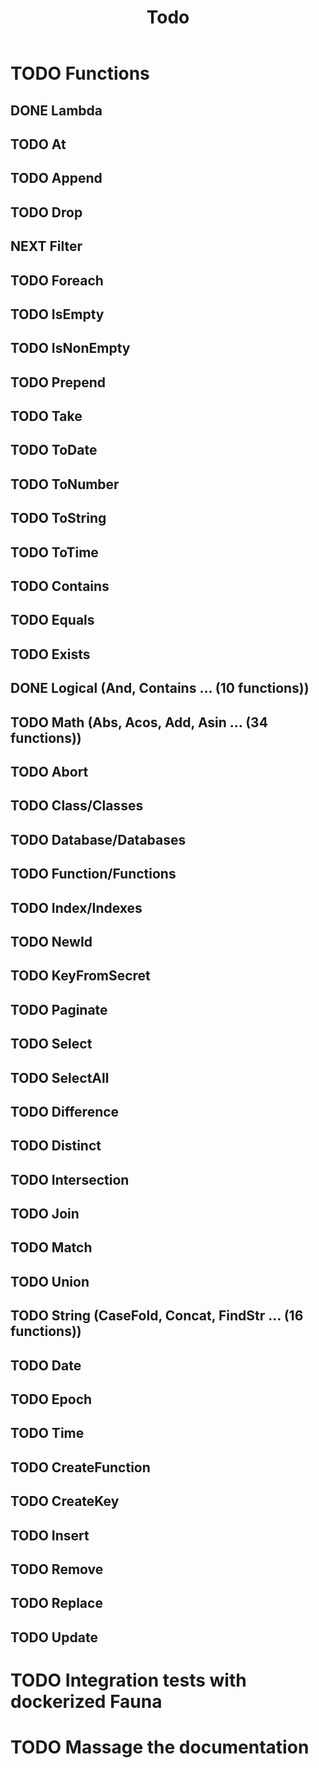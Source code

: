 #+TITLE: Todo

* TODO Functions
** DONE Lambda
** TODO At
** TODO Append
** TODO Drop
** NEXT Filter
** TODO Foreach
** TODO IsEmpty
** TODO IsNonEmpty
** TODO Prepend
** TODO Take
** TODO ToDate
** TODO ToNumber
** TODO ToString
** TODO ToTime
** TODO Contains
** TODO Equals
** TODO Exists
** DONE Logical (And, Contains ... (10 functions))
** TODO Math (Abs, Acos, Add, Asin ... (34 functions))
** TODO Abort
** TODO Class/Classes
** TODO Database/Databases
** TODO Function/Functions
** TODO Index/Indexes
** TODO NewId
** TODO KeyFromSecret
** TODO Paginate
** TODO Select
** TODO SelectAll
** TODO Difference
** TODO Distinct
** TODO Intersection
** TODO Join
** TODO Match
** TODO Union
** TODO String (CaseFold, Concat, FindStr ... (16 functions))
** TODO Date
** TODO Epoch
** TODO Time
** TODO CreateFunction
** TODO CreateKey
** TODO Insert
** TODO Remove
** TODO Replace
** TODO Update

* TODO Integration tests with dockerized Fauna
* TODO Massage the documentation
